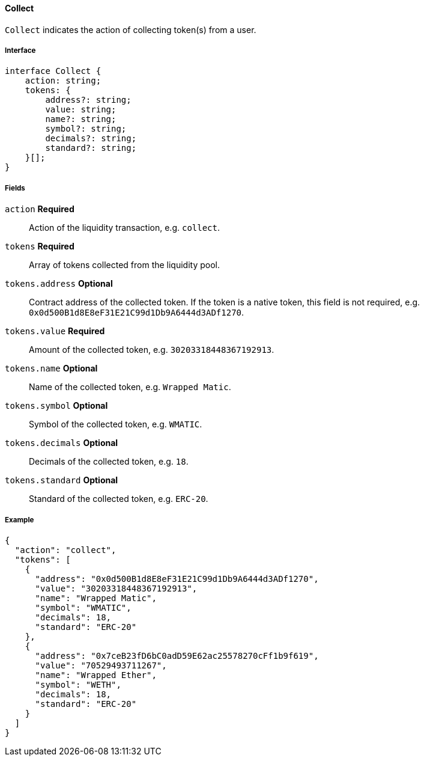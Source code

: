 ==== Collect

`Collect` indicates the action of collecting token(s) from a user.

===== Interface

[,typescript]
----
interface Collect {
    action: string;
    tokens: {
        address?: string;
        value: string;
        name?: string;
        symbol?: string;
        decimals?: string;
        standard?: string;
    }[];
}
----

===== Fields

`action` *Required*:: Action of the liquidity transaction, e.g. `collect`.
`tokens` *Required*:: Array of tokens collected from the liquidity pool.
`tokens.address` *Optional*:: Contract address of the collected token.
If the token is a native token, this field is not required, e.g. `0x0d500B1d8E8eF31E21C99d1Db9A6444d3ADf1270`.
`tokens.value` *Required*:: Amount of the collected token, e.g. `30203318448367192913`.
`tokens.name` *Optional*:: Name of the collected token, e.g. `Wrapped Matic`.
`tokens.symbol` *Optional*:: Symbol of the collected token, e.g. `WMATIC`.
`tokens.decimals` *Optional*:: Decimals of the collected token, e.g. `18`.
`tokens.standard` *Optional*:: Standard of the collected token, e.g. `ERC-20`.

===== Example

[,json]
----
{
  "action": "collect",
  "tokens": [
    {
      "address": "0x0d500B1d8E8eF31E21C99d1Db9A6444d3ADf1270",
      "value": "30203318448367192913",
      "name": "Wrapped Matic",
      "symbol": "WMATIC",
      "decimals": 18,
      "standard": "ERC-20"
    },
    {
      "address": "0x7ceB23fD6bC0adD59E62ac25578270cFf1b9f619",
      "value": "70529493711267",
      "name": "Wrapped Ether",
      "symbol": "WETH",
      "decimals": 18,
      "standard": "ERC-20"
    }
  ]
}
----
